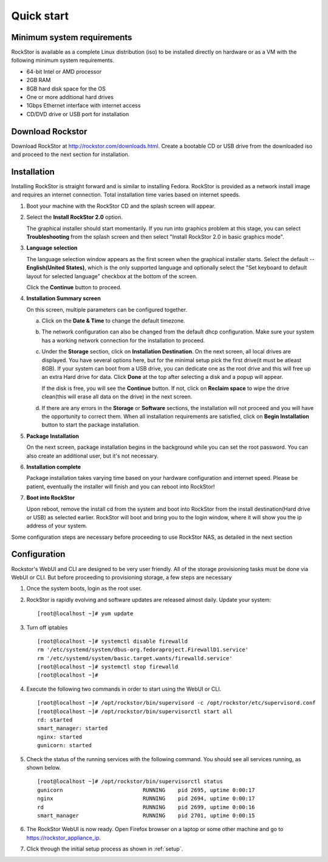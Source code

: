 
.. _quickstartguide:

Quick start
===========

.. _minsysreqs:

Minimum system requirements
---------------------------

RockStor is available as a complete Linux distribution (iso) to be installed
directly on hardware or as a VM with the following minimum system requirements.

* 64-bit Intel or AMD processor
* 2GB RAM
* 8GB hard disk space for the OS
* One or more additional hard drives
* 1Gbps Ethernet interface with internet access
* CD/DVD drive or USB port for installation

Download Rockstor
-----------------

Download RockStor at `http://rockstor.com/downloads.html
<http://rockstor.com/downloads.html>`_. Create a bootable CD or USB drive
from the downloaded iso and proceed to the next section for installation.

Installation
------------

Installing RockStor is straight forward and is similar to installing
Fedora. RockStor is provided as a network install image and requires an
internet connection. Total installation time varies based on internet speeds.

.. raw:: html 

   <div class="alert">
   <strong>Important!</strong> Installing RockStor deletes existing data on the system
   drive(s) selected as installation destination.
   </div>

   <div class="alert alert-info">
   If you need further assistance during or post install, you
   can contact us by sending an email to support@rockstor.com
   </div>

1. Boot your machine with the RockStor CD and the splash screen will
   appear. 

2. Select the **Install RockStor 2.0** option. 
   
   The graphical installer should
   start momentarily. If you run into graphics problem at this stage, you can
   select **Troubleshooting** from the splash screen and then select "Install
   RockStor 2.0 in basic graphics mode".

3. **Language selection**

   The language selection window appears as the first screen when the
   graphical installer starts. Select the default -- **English(United States)**,
   which is the only supported language and optionally select the "Set keyboard to
   default layout for selected language" checkbox at the bottom of the screen.
  
   Click the **Continue** button to proceed.

4. **Installation Summary screen** 
   
   On this screen, multiple parameters can be configured together.

   a. Click on the **Date & Time** to change the default timezone.

   b. The network configuration can also be changed from the default dhcp
      configuration. Make sure your system has a working network connection 
      for the installation to proceed.

   c. Under the **Storage** section, click on **Installation Destination**. On
      the next screen, all local drives are displayed. You have several options
      here, but for the minimal setup pick the first drive(it must be atleast
      8GB). If your system can boot from a USB drive, you can dedicate one as the
      root drive and this will free up an extra Hard drive for data. Click **Done**
      at the top after selecting a disk and a popup will appear. 
      
      .. raw:: html 

         <div class="alert">
         <strong>Important!</strong> Select <strong>BTRFS</strong> for the partition scheme.
         </div>

      If the disk is free, you will see the **Continue**
      button. If not, click on **Reclaim space** to wipe the drive clean(this will
      erase all data on the drive) in the next screen.

   d. If there are any errors in the **Storage** or **Software** sections, the
      installation will not proceed and you will have the opportunity to correct
      them. When all installation requirements are satisfied, click on **Begin
      Installation** button to start the package installation.

5. **Package Installation**
   
   On the next screen, package installation begins in the background while you
   can set the root password. You can also create an additional user, but it's not
   necessary.

6. **Installation complete**
   
   Package installation takes varying time based on your hardware configuration
   and internet speed. Please be patient, eventually the installer will finish and
   you can reboot into RockStor! 
 
7. **Boot into RockStor** 

   Upon reboot, remove the install cd from the system and boot into RockStor 
   from the install destination(Hard drive or USB) as selected earlier.
   RockStor will boot and bring you to the login window, where it will show you
   the ip address of your system. 
  
   .. raw:: html 

      <div class="alert">
        <strong>Important!</strong> Note the ip address of your RockStor server
        since you will need it during the Configuration process as described
        below.
      </div>

Some configuration steps are necessary before proceeding to use RockStor NAS,
as detailed in the next section

Configuration
-------------

Rockstor's WebUI and CLI are designed to be very user friendly. All of the
storage provisioning tasks must be done via WebUI or CLI. But before proceeding
to provisioning storage, a few steps are necessary

1. Once the system boots, login as the root user.

2. RockStor is rapidly evolving and software updates are released almost
   daily. Update your system::

    [root@localhost ~]# yum update

3. Turn off iptables 
   ::

    [root@localhost ~]# systemctl disable firewalld
    rm '/etc/systemd/system/dbus-org.fedoraproject.FirewallD1.service'
    rm '/etc/systemd/system/basic.target.wants/firewalld.service'
    [root@localhost ~]# systemctl stop firewalld
    [root@localhost ~]#

4. Execute the following two commands in order to start using
   the WebUI or CLI.
   ::

    [root@localhost ~]# /opt/rockstor/bin/supervisord -c /opt/rockstor/etc/supervisord.conf
    [root@localhost ~]# /opt/rockstor/bin/supervisorctl start all
    rd: started
    smart_manager: started
    nginx: started
    gunicorn: started

5. Check the status of the running services with the following command. You
   should see all services running, as shown below.
   ::

    [root@localhost ~]# /opt/rockstor/bin/supervisorctl status
    gunicorn                         RUNNING    pid 2695, uptime 0:00:17
    nginx                            RUNNING    pid 2694, uptime 0:00:17
    rd                               RUNNING    pid 2699, uptime 0:00:16
    smart_manager                    RUNNING    pid 2701, uptime 0:00:15

6. The RockStor WebUI is now ready. Open Firefox browser on a laptop or 
   some other machine and go to https://rockstor_appliance_ip. 

   .. raw:: html 

      <div class="alert">
        <strong>Important!</strong> On the first visit, the browser shows a SSL certificate security warning. Please add the exception to proceed.
      </div>

7. Click through the initial setup process as shown in :ref:`setup`.

